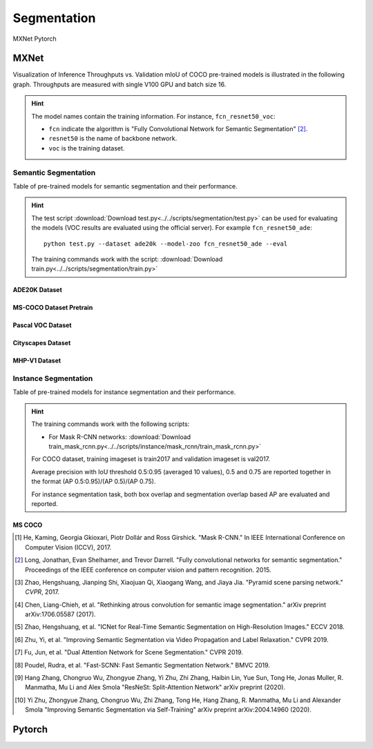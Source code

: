 .. _gluoncv-model-zoo-segmentation:

Segmentation
============

.. role:: framework
   :class: framework
.. role:: select
   :class: selected framework

.. container:: Frameworks

  .. container:: framework-group

     :framework:`MXNet`
     :framework:`Pytorch`

.. rst-class:: MXNet

MXNet
*************

Visualization of Inference Throughputs vs. Validation mIoU of COCO pre-trained models is illustrated in the following graph. Throughputs are measured with single V100 GPU and batch size 16.

.. image:: /_static/plot_help.png
  :width: 100%

.. raw:: html
   :file: ../_static/semantic_segmentation_throughputs.html

.. hint::

  The model names contain the training information. For instance, ``fcn_resnet50_voc``:

  - ``fcn`` indicate the algorithm is "Fully Convolutional Network for Semantic Segmentation" [2]_.

  - ``resnet50`` is the name of backbone network.

  - ``voc`` is the training dataset.

Semantic Segmentation
~~~~~~~~~~~~~~~~~~~~~

Table of pre-trained models for semantic segmentation and their performance.

.. hint::

  The test script :download:`Download test.py<../../scripts/segmentation/test.py>` can be used for
  evaluating the models (VOC results are evaluated using the official server). For example ``fcn_resnet50_ade``::

    python test.py --dataset ade20k --model-zoo fcn_resnet50_ade --eval

  The training commands work with the script: :download:`Download train.py<../../scripts/segmentation/train.py>`


.. role:: raw-html(raw)
   :format: html

ADE20K Dataset
--------------

.. csv-table::
   :file: ./csv_tables/Segmentations/SS_ADE20K.csv
   :header-rows: 1
   :class: tight-table
   :widths: 35 15 10 10 15 15

MS-COCO Dataset Pretrain
------------------------

.. csv-table::
   :file: ./csv_tables/Segmentations/SS_MS-COCO.csv
   :header-rows: 1
   :class: tight-table
   :widths: 35 15 10 10 15 15

Pascal VOC Dataset
------------------

.. csv-table::
   :file: ./csv_tables/Segmentations/SS_Pascal-VOC.csv
   :header-rows: 1
   :class: tight-table
   :widths: 35 15 10 10 15 15

.. _83.6:  http://host.robots.ox.ac.uk:8080/anonymous/YB1AN5.html
.. _85.1:  http://host.robots.ox.ac.uk:8080/anonymous/9RTTZC.html
.. _86.2:  http://host.robots.ox.ac.uk:8080/anonymous/ZPN6II.html
.. _86.7:  http://host.robots.ox.ac.uk:8080/anonymous/XZEXL2.html

Cityscapes Dataset
------------------

.. csv-table::
   :file: ./csv_tables/Segmentations/SS_Cityscapes.csv
   :header-rows: 1
   :class: tight-table
   :widths: 35 15 10 10 15 15

MHP-V1 Dataset
--------------

.. csv-table::
   :file: ./csv_tables/Segmentations/SS_MHP-V1.csv
   :header-rows: 1
   :class: tight-table
   :widths: 35 15 10 10 15 15

Instance Segmentation
~~~~~~~~~~~~~~~~~~~~~

Table of pre-trained models for instance segmentation and their performance.

.. hint::

  The training commands work with the following scripts:

  - For Mask R-CNN networks: :download:`Download train_mask_rcnn.py<../../scripts/instance/mask_rcnn/train_mask_rcnn.py>`

  For COCO dataset, training imageset is train2017 and validation imageset is val2017.

  Average precision with IoU threshold 0.5:0.95 (averaged 10 values), 0.5 and 0.75 are reported together in the format (AP 0.5:0.95)/(AP 0.5)/(AP 0.75).

  For instance segmentation task, both box overlap and segmentation overlap based AP are evaluated and reported.


MS COCO
-------

.. csv-table::
   :file: ./csv_tables/Segmentations/IS_MS-COCO.csv
   :header-rows: 1
   :class: tight-table
   :widths: 35 18 18 14 15


.. [1] He, Kaming, Georgia Gkioxari, Piotr Dollár and Ross Girshick. \
       "Mask R-CNN." \
       In IEEE International Conference on Computer Vision (ICCV), 2017.
.. [2] Long, Jonathan, Evan Shelhamer, and Trevor Darrell. \
       "Fully convolutional networks for semantic segmentation." \
       Proceedings of the IEEE conference on computer vision and pattern recognition. 2015.
.. [3] Zhao, Hengshuang, Jianping Shi, Xiaojuan Qi, Xiaogang Wang, and Jiaya Jia. \
       "Pyramid scene parsing network." *CVPR*, 2017.
.. [4] Chen, Liang-Chieh, et al. "Rethinking atrous convolution for semantic image segmentation." \
       arXiv preprint arXiv:1706.05587 (2017).
.. [5] Zhao, Hengshuang, et al. "ICNet for Real-Time Semantic Segmentation on High-Resolution Images." \
       ECCV 2018.
.. [6] Zhu, Yi, et al. "Improving Semantic Segmentation via Video Propagation and Label Relaxation." \
       CVPR 2019.
.. [7] Fu, Jun, et al. "Dual Attention Network for Scene Segmentation." \
       CVPR 2019.
.. [8] Poudel, Rudra, et al. "Fast-SCNN: Fast Semantic Segmentation Network." \
       BMVC 2019.
.. [9] Hang Zhang, Chongruo Wu, Zhongyue Zhang, Yi Zhu, Zhi Zhang, Haibin Lin, Yue Sun, Tong He, Jonas Muller, R. Manmatha, Mu Li and Alex Smola \
        "ResNeSt: Split-Attention Network" \
        arXiv preprint (2020).
.. [10] Yi Zhu, Zhongyue Zhang, Chongruo Wu, Zhi Zhang, Tong He, Hang Zhang, R. Manmatha, Mu Li and Alexander Smola \
        "Improving Semantic Segmentation via Self-Training" \
        arXiv preprint arXiv:2004.14960 (2020).


.. rst-class:: Pytorch

Pytorch
*************
